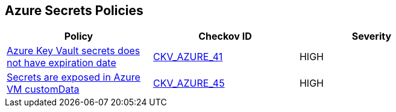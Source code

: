 == Azure Secrets Policies

[width=85%]
[cols="1,1,1"]
|===
|Policy|Checkov ID| Severity

|xref:set-an-expiration-date-on-all-secrets.adoc[Azure Key Vault secrets does not have expiration date]
| https://github.com/bridgecrewio/checkov/tree/master/checkov/terraform/checks/resource/azure/SecretExpirationDate.py[CKV_AZURE_41]
|HIGH

|xref:bc-azr-secrets-2.adoc[Secrets are exposed in Azure VM customData]
| https://github.com/bridgecrewio/checkov/tree/master/checkov/terraform/checks/resource/azure/VMCredsInCustomData.py[CKV_AZURE_45]
|HIGH

|===
